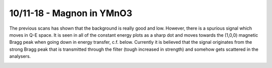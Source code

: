 10/11-18 - Magnon in YMnO3
^^^^^^^^^^^^^^^^^^^^^^^^^^

The previous scans has shown that the background is really good and low. However, there is a spurious signal which moves in Q-E space. It is seen in all of the constant energy plots as a sharp dot and moves towards the (1,0,0) magnetic Bragg peak when going down in energy transfer, c.f. below. Currently it is believed that the signal originates from the strong Bragg peak that is transmitted through the filter (tough increased in strength) and somehow gets scattered in the analysers.

|Spurion|

.. |Spurion| image:: FirstMagnon/Spurion.png
   :width: 60%
